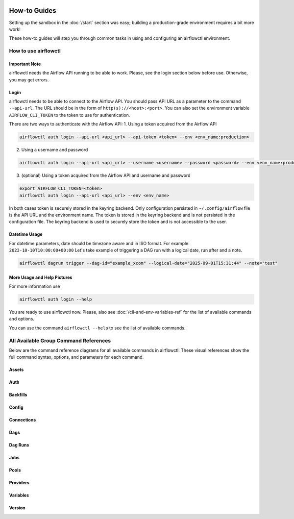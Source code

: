  .. Licensed to the Apache Software Foundation (ASF) under one
    or more contributor license agreements.  See the NOTICE file
    distributed with this work for additional information
    regarding copyright ownership.  The ASF licenses this file
    to you under the Apache License, Version 2.0 (the
    "License"); you may not use this file except in compliance
    with the License.  You may obtain a copy of the License at

 ..   http://www.apache.org/licenses/LICENSE-2.0

 .. Unless required by applicable law or agreed to in writing,
    software distributed under the License is distributed on an
    "AS IS" BASIS, WITHOUT WARRANTIES OR CONDITIONS OF ANY
    KIND, either express or implied.  See the License for the
    specific language governing permissions and limitations
    under the License.



How-to Guides
=============

Setting up the sandbox in the :doc:`/start` section was easy;
building a production-grade environment requires a bit more work!

These how-to guides will step you through common tasks in using and
configuring an airflowctl environment.


How to use airflowctl
----------------------

**Important Note**
''''''''''''''''''
airflowctl needs the Airflow API running to be able to work. Please, see the login section below before use.
Otherwise, you may get errors.

Login
'''''
airflowctl needs to be able to connect to the Airflow API. You should pass API URL as a parameter to the command
``--api-url``. The URL should be in the form of ``http(s)://<host>:<port>``.
You can also set the environment variable ``AIRFLOW_CLI_TOKEN`` to the token to use for authentication.

There are two ways to authenticate with the Airflow API:
1. Using a token acquired from the Airflow API

.. code-block:: bash

  airflowctl auth login --api-url <api_url> --api-token <token> --env <env_name:production>

2. Using a username and password


.. code-block:: bash

  airflowctl auth login --api-url <api_url> --username <username> --password <password> --env <env_name:production>

3. (optional) Using a token acquired from the Airflow API and username and password

.. code-block:: bash

  export AIRFLOW_CLI_TOKEN=<token>
  airflowctl auth login --api-url <api_url> --env <env_name>

In both cases token is securely stored in the keyring backend. Only configuration persisted in ``~/.config/airflow`` file
is the API URL and the environment name. The token is stored in the keyring backend and is not persisted in the
configuration file. The keyring backend is used to securely store the token and is not accessible to the user.

Datetime Usage
''''''''''''''
For datetime parameters, date should be timezone aware and in ISO format.
For example: ``2023-10-10T10:00:00+00:00``
Let's take example of triggering a DAG run with a logical date, run after and a note.

.. code-block:: bash

  airflowctl dagrun trigger --dag-id="example_xcom" --logical-date="2025-09-01T15:31:44" --note="test"

More Usage and Help Pictures
''''''''''''''
For more information use

.. code-block:: bash

  airflowctl auth login --help

.. image:: ../images/output_auth_login.svg
  :target: https://raw.githubusercontent.com/apache/airflow/main/airflow-ctl/docs/images/output_auth_login.svg
  :width: 60%
  :alt: airflowctl Auth Login Help

You are ready to use airflowctl now.
Please, also see :doc:`/cli-and-env-variables-ref` for the list of available commands and options.

You can use the command ``airflowctl --help`` to see the list of available commands.

.. image:: ../images/output_main.svg
  :target: https://raw.githubusercontent.com/apache/airflow/main/airflow-ctl/docs/images/output_main.svg
  :width: 60%
  :alt: airflowctl Help

All Available Group Command References
--------------------------------------

Below are the command reference diagrams for all available commands in airflowctl.
These visual references show the full command syntax, options, and parameters for each command.

**Assets**
''''''''''
.. image:: ../images/output_assets.svg
  :target: https://raw.githubusercontent.com/apache/airflow/main/airflow-ctl/docs/images/output_assets.svg
  :width: 60%
  :alt: airflowctl Assets Command

**Auth**
''''''''
.. image:: ../images/output_auth.svg
  :target: https://raw.githubusercontent.com/apache/airflow/main/airflow-ctl/docs/images/output_auth.svg
  :width: 60%
  :alt: airflowctl Auth Command

**Backfills**
'''''''''''''
.. image:: ../images/output_backfills.svg
  :target: https://raw.githubusercontent.com/apache/airflow/main/airflow-ctl/docs/images/output_backfills.svg
  :width: 60%
  :alt: airflowctl Backfills Command

**Config**
''''''''''
.. image:: ../images/output_config.svg
  :target: https://raw.githubusercontent.com/apache/airflow/main/airflow-ctl/docs/images/output_config.svg
  :width: 60%
  :alt: airflowctl Config Command

**Connections**
'''''''''''''''
.. image:: ../images/output_connections.svg
  :target: https://raw.githubusercontent.com/apache/airflow/main/airflow-ctl/docs/images/output_connections.svg
  :width: 60%
  :alt: airflowctl Connections Command

**Dags**
''''''''
.. image:: ../images/output_dag.svg
  :target: https://raw.githubusercontent.com/apache/airflow/main/airflow-ctl/docs/images/output_dag.svg
  :width: 60%
  :alt: airflowctl Dag Command

**Dag Runs**
''''''''''''
.. image:: ../images/output_dagrun.svg
  :target: https://raw.githubusercontent.com/apache/airflow/main/airflow-ctl/docs/images/output_dagrun.svg
  :width: 60%
  :alt: airflowctl Dag Run Command

**Jobs**
''''''''
.. image:: ../images/output_jobs.svg
  :target: https://raw.githubusercontent.com/apache/airflow/main/airflow-ctl/docs/images/output_jobs.svg
  :width: 60%
  :alt: airflowctl Jobs Command

**Pools**
'''''''''
.. image:: ../images/output_pools.svg
  :target: https://raw.githubusercontent.com/apache/airflow/main/airflow-ctl/docs/images/output_pools.svg
  :width: 60%
  :alt: airflowctl Pools Command

**Providers**
'''''''''''''
.. image:: ../images/output_providers.svg
  :target: https://raw.githubusercontent.com/apache/airflow/main/airflow-ctl/docs/images/output_providers.svg
  :width: 60%
  :alt: airflowctl Providers Command

**Variables**
'''''''''''''
.. image:: ../images/output_variables.svg
  :target: https://raw.githubusercontent.com/apache/airflow/main/airflow-ctl/docs/images/output_variables.svg
  :width: 60%
  :alt: airflowctl Variables Command

**Version**
'''''''''''
.. image:: ../images/output_version.svg
  :target: https://raw.githubusercontent.com/apache/airflow/main/airflow-ctl/docs/images/output_version.svg
  :width: 60%
  :alt: airflowctl Version Command
